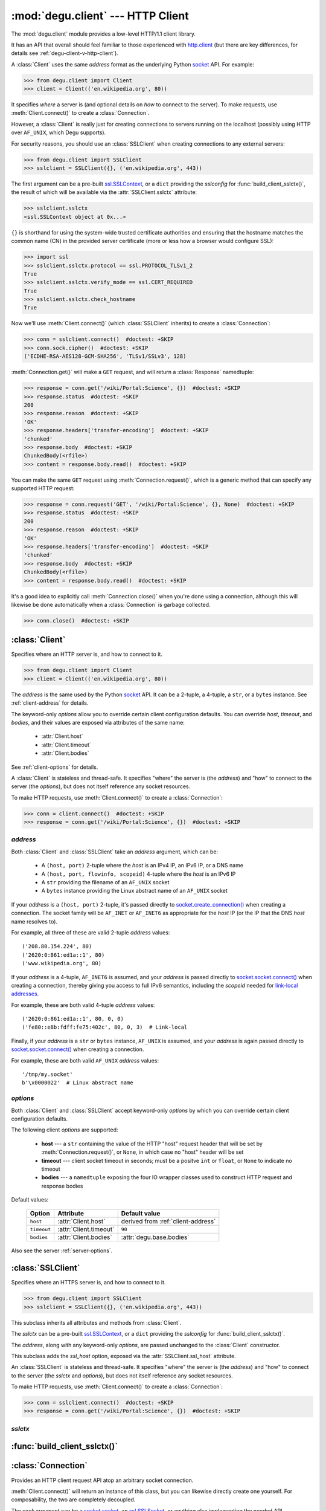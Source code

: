 :mod:`degu.client` --- HTTP Client
==================================

.. module:: degu.client
   :synopsis: Low-level HTTP client

The :mod:`degu.client` module provides a low-level HTTP/1.1 client library.

It has an API that overall should feel familiar to those experienced with
`http.client`_ (but there are key differences, for details see
:ref:`degu-client-v-http-client`).

A :class:`Client` uses the same *address* format as the underlying Python
`socket`_ API.  For example:

>>> from degu.client import Client
>>> client = Client(('en.wikipedia.org', 80))

It specifies *where* a server is (and optional details on *how* to connect to
the server).  To make requests, use :meth:`Client.connect()` to create a
:class:`Connection`.

However, a :class:`Client` is really just for creating connections to servers
running on the localhost (possibly using HTTP over ``AF_UNIX``, which Degu
supports).

For security reasons, you should use an :class:`SSLClient` when creating
connections to any external servers:

>>> from degu.client import SSLClient
>>> sslclient = SSLClient({}, ('en.wikipedia.org', 443))

The first argument can be a pre-built `ssl.SSLContext`_, or a ``dict`` providing
the *sslconfig* for :func:`build_client_sslctx()`, the result of which will be
available via the :attr:`SSLClient.sslctx` attribute:

>>> sslclient.sslctx
<ssl.SSLContext object at 0x...>

``{}`` is shorthand for using the system-wide trusted certificate authorities
and ensuring that the hostname matches the common name (CN) in the provided
server certificate (more or less how a browser would configure SSL):

>>> import ssl
>>> sslclient.sslctx.protocol == ssl.PROTOCOL_TLSv1_2
True
>>> sslclient.sslctx.verify_mode == ssl.CERT_REQUIRED
True
>>> sslclient.sslctx.check_hostname
True

Now we'll use :meth:`Client.connect()` (which :class:`SSLClient` inherits) to
create a :class:`Connection`:

>>> conn = sslclient.connect()  #doctest: +SKIP
>>> conn.sock.cipher()  #doctest: +SKIP
('ECDHE-RSA-AES128-GCM-SHA256', 'TLSv1/SSLv3', 128)

:meth:`Connection.get()` will make a ``GET`` request, and will return a
:class:`Response` namedtuple:

>>> response = conn.get('/wiki/Portal:Science', {})  #doctest: +SKIP
>>> response.status  #doctest: +SKIP
200
>>> response.reason  #doctest: +SKIP
'OK'
>>> response.headers['transfer-encoding']  #doctest: +SKIP
'chunked'
>>> response.body  #doctest: +SKIP
ChunkedBody(<rfile>)
>>> content = response.body.read()  #doctest: +SKIP

You can make the same ``GET`` request using :meth:`Connection.request()`, which
is a generic method that can specify any supported HTTP request:

>>> response = conn.request('GET', '/wiki/Portal:Science', {}, None)  #doctest: +SKIP
>>> response.status  #doctest: +SKIP
200
>>> response.reason  #doctest: +SKIP
'OK'
>>> response.headers['transfer-encoding']  #doctest: +SKIP
'chunked'
>>> response.body  #doctest: +SKIP
ChunkedBody(<rfile>)
>>> content = response.body.read()  #doctest: +SKIP

It's a good idea to explicitly call :meth:`Connection.close()` when you're done
using a connection, although this will likewise be done automatically when a
:class:`Connection` is garbage collected.

>>> conn.close()  #doctest: +SKIP


:class:`Client`
---------------

.. class:: Client(address, **options)

    Specifies where an HTTP server is, and how to connect to it.

    >>> from degu.client import Client
    >>> client = Client(('en.wikipedia.org', 80))

    The *address* is the same used by the Python `socket`_ API.  It can be a
    2-tuple, a 4-tuple, a ``str``, or a ``bytes`` instance.  See
    :ref:`client-address` for details.

    The keyword-only *options* allow you to override certain client
    configuration defaults.  You can override *host*, *timeout*, and *bodies*,
    and their values are exposed via attributes of the same name:

        * :attr:`Client.host`
        * :attr:`Client.timeout`
        * :attr:`Client.bodies`

    See :ref:`client-options` for details.

    A :class:`Client` is stateless and thread-safe.  It specifies "where" the
    server is (the *address*) and "how" to connect to the server (the
    *options*), but does not itself reference any socket resources.

    To make HTTP requests, use :meth:`Client.connect()` to create a
    :class:`Connection`:

    >>> conn = client.connect()  #doctest: +SKIP
    >>> response = conn.get('/wiki/Portal:Science', {})  #doctest: +SKIP


    .. attribute:: address

        The *address* argument provided to the constructor.

        See :ref:`client-address` for details.


    .. attribute:: options

        Keyword-only *options* provided to the constructor.

        For example:

        >>> Client(('127.0.0.1', 12345), timeout=5).options
        {'timeout': 5}

        See :ref:`client-options` for details.

    .. attribute:: host

        Value of the HTTP "host" header to be included in each request.

        If the :ref:`client-address` argument provided to the constructor was
        a 2-tuple or 4-tuple, the default value will be constructed from the
        *address*:

        >>> Client(('en.wikipedia.org', 80)).host
        'en.wikipedia.org'
        >>> Client(('192.168.1.171', 5984)).host
        '192.168.1.171:5984'
        >>> Client(('fe80::e8b:fdff:fe75:402c/64', 5984, 0, 3)).host
        '[fe80::e8b:fdff:fe75:402c/64]:5984'

        If the *address* is a ``str`` or ``bytes`` instance, this attribute
        will default to ``None``:

        >>> Client('/tmp/my.socket').host is None
        True
        >>> Client(b'\x0000022').host is None
        True

        A *host* keyword option will override the default value of for this
        attribute, regardless of the *address*:

        >>> Client(('192.168.1.171', 5984), host='example.com').host
        'example.com'
        >>> Client('/tmp/my.socket', host='example.com').host
        'example.com'

        Likewise, you can use the *host* keyword option to set this attribute to
        ``None``, regardless of the *address*:

        >>> Client(('192.168.1.171', 5984), host=None).host is None
        True
        >>> Client('/tmp/my.socket', host=None).host is None
        True

        :meth:`Client.connect()` will pass :attr:`Client.host` to the
        :class:`Connection`, and when not ``None``, :meth:`Connection.request()`
        will use this value for the "host" request header.

    .. attribute:: timeout

        The client socket timeout in seconds, or ``None`` for no timeout.

        The default is ``90`` second, but you can override this using the
        *timeout* keyword option.

        :meth:`Client.create_socket()` sets the socket timeout to
        :attr:`Client.timeout` for all new sockets it creates.

    .. attribute:: bodies

        A namedtuple exposing the IO abstraction API.

        The default is :attr:`degu.base.bodies`, but you can override this using
        the *bodies* keyword option.

    .. method:: create_socket()

        Create a new `socket.socket`_ connected to :attr:`Client.address`.

    .. method:: connect(bodies=None)

        Create a new :class:`Connection` instance.



.. _client-address:

*address*
'''''''''

Both :class:`Client` and :class:`SSLClient` take an *address* argument, which
can be:

    * A ``(host, port)`` 2-tuple where the *host* is an IPv4 IP, an IPv6 IP, or
      a DNS name

    * A ``(host, port, flowinfo, scopeid)`` 4-tuple where the *host* is an IPv6
      IP

    * A ``str`` providing the filename of an ``AF_UNIX`` socket

    * A ``bytes`` instance providing the Linux abstract name of an ``AF_UNIX``
      socket

If your *address* is a ``(host, port)``  2-tuple, it's passed directly to
`socket.create_connection()`_ when creating a connection.  The socket family
will be ``AF_INET`` or ``AF_INET6`` as appropriate for the *host* IP (or the IP
that the DNS *host* name resolves to).

For example, all three of these are valid 2-tuple *address* values::

    ('208.80.154.224', 80)
    ('2620:0:861:ed1a::1', 80)
    ('www.wikipedia.org', 80)

If your *address* is a 4-tuple, ``AF_INET6`` is assumed, and your *address* is
passed directly to `socket.socket.connect()`_ when creating a connection,
thereby giving you access to full IPv6 semantics, including the *scopeid* needed
for `link-local addresses`_.

For example, these are both valid 4-tuple *address* values::

    ('2620:0:861:ed1a::1', 80, 0, 0)
    ('fe80::e8b:fdff:fe75:402c', 80, 0, 3)  # Link-local

Finally, if your *address* is a ``str`` or ``bytes`` instance, ``AF_UNIX`` is
assumed, and your *address* is again passed directly to
`socket.socket.connect()`_ when creating a connection.

For example, these are both valid ``AF_UNIX`` *address* values::

    '/tmp/my.socket'
    b'\x0000022'  # Linux abstract name



.. _client-options:

*options*
'''''''''

Both :class:`Client` and :class:`SSLClient` accept keyword-only *options* by
which you can override certain client configuration defaults.

The following client *options* are supported:

    *   **host** --- a ``str`` containing the value of the HTTP "host"
        request header that will be set by :meth:`Connection.request()`, or
        ``None``, in which case no "host" header will be set

    *   **timeout** --- client socket timeout in seconds; must be a positve
        ``int`` or ``float``, or ``None`` to indicate no timeout

    *   **bodies** --- a ``namedtuple`` exposing the four IO wrapper classes
        used to construct HTTP request and response bodies

Default values:

    ==============  =========================  ==================================
    Option          Attribute                  Default value
    ==============  =========================  ==================================
    ``host``        :attr:`Client.host`        derived from :ref:`client-address`
    ``timeout``     :attr:`Client.timeout`     ``90``
    ``bodies``      :attr:`Client.bodies`      :attr:`degu.base.bodies`
    ==============  =========================  ==================================



Also see the server :ref:`server-options`.



:class:`SSLClient`
------------------

.. class:: SSLClient(sslctx, address, **options)

    Specifies where an HTTPS server is, and how to connect to it.

    >>> from degu.client import SSLClient
    >>> sslclient = SSLClient({}, ('en.wikipedia.org', 443))

    This subclass inherits all attributes and methods from :class:`Client`.

    The *sslctx* can be a pre-built `ssl.SSLContext`_, or a ``dict`` providing
    the *sslconfig* for :func:`build_client_sslctx()`.

    The *address*, along with any keyword-only *options*, are passed unchanged
    to the :class:`Client` constructor.

    This subclass adds the *ssl_host* option, exposed via the
    :attr:`SSLClient.ssl_host` attribute.

    An :class:`SSLClient` is stateless and thread-safe.  It specifies "where"
    the server is (the *address*) and "how" to connect to the server (the
    *sslctx* and *options*), but does not itself reference any socket resources.

    To make HTTP requests, use :meth:`Client.connect()` to create a
    :class:`Connection`:

    >>> conn = sslclient.connect()  #doctest: +SKIP
    >>> response = conn.get('/wiki/Portal:Science', {})  #doctest: +SKIP

    .. attribute:: sslctx

        The `ssl.SSLContext`_ used to wrap socket connections.

        If the *sslctx* argument provided to the contructor was a pre-built
        `ssl.SSLContext`_ instance, this attribute will contain that exact same
        instance.

        Otherwise this attribute will contain the `ssl.SSLContext`_ returned by
        :func:`build_client_sslctx()`.

    .. attribute:: ssl_host

        Value used for SNI and server certificate CN matching.

        The default value is derived from the *address* argument, but you can
        override this value using the *ssl_host* keyword option.

        If your *address* is a 2-tuple or 4-tuple, the default value will be
        the *host* portion:

        >>> SSLClient({}, ('www.wikipedia.org', 80)).ssl_host
        'www.wikipedia.org'
        >>> SSLClient({}, ('208.80.154.224', 80)).ssl_host
        '208.80.154.224'
        >>> SSLClient({}, ('2620:0:861:ed1a::1', 80, 0, 0)).ssl_host
        '2620:0:861:ed1a::1'

        Note that unlike :attr:`Client.host`, the *port* is not included.

        If your *address* is a ``str`` or a ``bytes`` instance, this value will
        default to ``None``.

        Although using SSL over ``AF_UNIX`` perhaps a bit silly, Degu does
        support this just for API completeness.

    .. method:: create_socket()

        Create a new `ssl.SSLSocket`_ connected to :attr:`Client.address`.

        This method first calls :meth:`Client.create_socket()` to create a
        `socket.socket`_, which it then wraps using
        `ssl.SSLContext.wrap_socket()`_ to produce an `ssl.SSLSocket`_.

        This method uses :attr:`SSLClient.ssl_host` for the *server_hostname*
        passed to `ssl.SSLContext.wrap_socket()`_.

        When `ssl.SSLContext.check_hostname`_ is ``True``, this is the hostname
        that will be used when matching the common name (CN) in the server
        certificate.



.. _client-sslctx:

*sslctx*
''''''''



:func:`build_client_sslctx()`
-----------------------------

.. function:: build_client_sslctx(sslconfig)

    Build an `ssl.SSLContext`_ appropriately configured for client use.
    
    This function compliments the server-side setup built with 
    :func:`degu.server.build_server_sslctx()`.

    The *sslconfig* must be a ``dict`` instance, which can be empty, or can
    contain any of the following keys:

        *   ``'check_hostname'`` --- whether to check that the server hostname
            matches the common name (CN) in its SSL certificate; this value must
            be ``True`` or ``False`` and is directly used to set the
            `ssl.SSLContext.check_hostname`_ attribute; if not provided, this
            defaults to ``True``

        *   ``'ca_file'`` and/or ``'ca_path'`` --- a ``str`` providing the path
            of the file or directory, respectively, containing the trusted CA
            certificates used to verify server certificates when making
            connections; if neither of these are provided, then the default
            system-wide CA certificates are used; also note that when neither of
            these of these are provided, ``'check_hostname'`` must be ``True``
            (if provided), as that is the only way to securely use the
            system-wide CA certificates

        *   ``'cert_file'`` and ``'key_file'`` --- a ``str`` providing the path
            of the client certificate file and the client private key file,
            respectively, by which the client can authenticate itself to the
            server

    For example, typical Degu P2P usage will use a client *sslconfig* something
    like this:

    >>> from degu.client import build_client_sslctx
    >>> sslconfig = {
    ...     'check_hostname': False,
    ...     'ca_file': '/my/server.ca',
    ...     'cert_file': '/my/client.cert',
    ...     'key_file': '/my/client.key',
    ... }
    >>> sslctx = build_client_sslctx(sslconfig)  #doctest: +SKIP

    Although you can directly build your own client-side `ssl.SSLContext`_, this
    function eliminates many potential security gotchas that can occur through
    misconfiguration.

    Opinionated security decisions this function makes:

        *   The *protocol* is unconditionally set to ``ssl.PROTOCOL_TLSv1_2``

        *   The *verify_mode* is unconditionally set to ``ssl.CERT_REQUIRED``,
            as  there are no meaningful scenarios under which the client should
            not verify server certificates

        *   The *options* unconditionally include ``ssl.OP_NO_COMPRESSION``,
            thereby preventing `CRIME-like attacks`_, and also allowing lower
            CPU usage and higher throughput on non-compressible payloads like
            media files

        *   The *ciphers* are unconditionally set to::

                'ECDHE-RSA-AES128-GCM-SHA256:ECDHE-RSA-AES256-GCM-SHA384'

            Among other things, means the Degu client will only connect to
            servers providing `perfect forward secrecy`_

    This function is also advantageous because the *sslconfig* is simple and
    easy to serialize/deserialize on its way to a new
    `multiprocessing.Process`_.  This means that your main process doesn't need
    to import any unnecessary modules or consume any unnecessary resources when
    a :class:`degu.client.SSLClient` is only needed in a subprocess.

    For unit testing and experimentation, consider using
    a :class:`degu.misc.TempPKI` instance, for example:

    >>> from degu.misc import TempPKI
    >>> pki = TempPKI()
    >>> sslctx = build_client_sslctx(pki.client_sslconfig)



:class:`Connection`
-------------------

.. class:: Connection(sock, base_headers, bodies)

    Provides an HTTP client request API atop an arbitrary socket connection. 

    :meth:`Client.connect()` will return an instance of this class, but you can
    likewise directly create one yourself.  For composability, the two are
    completely decoupled.

    The *sock* argument can be a `socket.socket`_, an `ssl.SSLSocket`_, or
    anything else implementing the needed API.

    The *base_headers* argument must be a ``dict`` providing headers that
    :meth:`Connection.request()` will include in each request, or it can be
    ``None``, which is treated the same as ``{}``.

    The *bodies* argument should be a ``namedtuple`` exposing the four standard
    wrapper classes used to construct HTTP request and response bodies.

    :meth:`Connection.request()` allows any supported HTTP request to be fully
    specified via its four arguments, which is important for reverse-proxy
    applications or similar scenarios that need to be abstracted from the
    specific HTTP request *method* being used.

    There are also shortcuts for each of the five supported HTTP request
    methods:

        *   :meth:`Connection.put()`
        *   :meth:`Connection.post()`
        *   :meth:`Connection.get()`
        *   :meth:`Connection.head()`
        *   :meth:`Connection.delete()`

    A :class:`Connection` instance is stateful  and is *not* thread-safe.

    .. attribute:: sock

        The *sock* argument passed to the constructor.

    .. attribute:: base_headers

        The *base_headers* argument passed to the constructor.

    .. attribute:: bodies

        The *bodies* argument passed to the constructor.

    .. attribute:: closed

        Will be ``True`` if the connection has been closed, otherwise ``False``.

    .. method:: close()

        Shutdown the underlying ``socket.socket`` instance.

        The socket is shutdown using ``socket.shutdown(socket.SHUT_RDWR)``,
        immediately preventing further reading from or writing to the socket.

        Once a connection is closed, no further requests can be made via that
        same connection instance.  To make subsequent requests, a new connection
        must be created with :meth:`Client.connect()`.

        After this method has been called, :attr:`Connection.closed` will be
        ``True``.

        Note that a connection is automatically closed when any unhandled
        exception occurs in :meth:`Connection.request()`, and is likewise
        automatically closed when the connection instance is garbage collected.

    .. method:: request(method, uri, headers, body)

        Make an HTTP request.

        The return value is a :class:`Response` namedtuple.

        The *method* must be ``'GET'``, ``'HEAD'``, ``'DELETE'``, ``'PUT'``, or
        ``'POST'``.

        The *uri* must be an ``str`` starting with ``'/'``, optionally including
        a query string.  For example, these are all valid *uri* values::

            /
            /foo
            /foo/bar?stuff=junk

        The *headers* must be a ``dict`` providing the request headers.  All
        header names (keys) must be lowercase.

        The *body* can be:

            ==================================  ========  ================
            Type                                Encoding  Source object
            ==================================  ========  ================
            ``None``                            *n/a*     *n/a*
            ``bytes``                           Length    *n/a*
            ``bytearray``                       Length    *n/a*
            :class:`degu.base.Body`             Length    File-like object
            :class:`degu.base.BodyIter`         Length    An iterable
            :class:`degu.base.ChunkedBody`      Chunked   File-like object
            :class:`degu.base.ChunkedBodyIter`  Chunked   An iterable
            ==================================  ========  ================

        Note that the *body* must be ``None`` when the *method* is ``'GET'``,
        ``'HEAD'``, or ``'DELETE'``.

        If you want your request body to be directly uploaded from a regular
        file, simply wrap it in a :class:`degu.base.Body` (or whatever
        equivalent class is exposed)  It will be uploaded
        from the current seek position in the file up to the specified
        *content_length*.  For example, this will upload 76 bytes from the data
        slice ``[1700:1776]``:

        >>> from degu.client import Client
        >>> from degu.base import Body
        >>> client = Client(('127.0.0.1', 56789))
        >>> conn = client.connect()  #doctest: +SKIP
        >>> fp = open('/my/file', 'rb')  #doctest: +SKIP
        >>> fp.seek(1700)  #doctest: +SKIP
        >>> body = Body(fp, 76)  #doctest: +SKIP
        >>> response = conn.request('POST', '/foo', {}, body)  #doctest: +SKIP

    .. method:: put(uri, headers, body)

        Shortcut for ``PUT`` requests.

        This calls :meth:`Connection.request()` with a *method* of ``'PUT'``.

        These two are equivalent:

        >>> response = conn.put(uri, headers, body)  #doctest: +SKIP
        >>> response = conn.request('PUT', uri, headers, body)  #doctest: +SKIP

    .. method:: post(uri, headers, body)

        Shortcut for ``POST`` requests.

        This calls :meth:`Connection.request()` with a *method* of ``'POST'``.

        These two are equivalent:

        >>> response = conn.post(uri, headers, body)  #doctest: +SKIP
        >>> response = conn.request('POST', uri, headers, body)  #doctest: +SKIP

    .. method:: get(uri, headers)

        Shortcut for ``GET`` requests.

        This calls :meth:`Connection.request()` with a *method* of ``'GET'``,
        and a *body* of ``None``.

        These two are equivalent:

        >>> response = conn.get(uri, headers)  #doctest: +SKIP
        >>> response = conn.request('GET', uri, headers, None)  #doctest: +SKIP

    .. method:: head(uri, headers)

        Shortcut for ``HEAD`` requests.

        This calls :meth:`Connection.request()` with a *method* of ``'HEAD'``,
        and a *body* of ``None``.

        These two are equivalent:

        >>> response = conn.head(uri, headers)  #doctest: +SKIP
        >>> response = conn.request('HEAD', uri, headers, None)  #doctest: +SKIP

    .. method:: delete(uri, headers)

        Shortcut for ``DELETE`` requests.

        This calls :meth:`Connection.request()` with a *method* of ``'DELETE'``,
        and a *body* of ``None``.

        These two are equivalent:

        >>> response = conn.delete(uri, headers)  #doctest: +SKIP
        >>> response = conn.request('DELETE', uri, headers, None)  #doctest: +SKIP



:class:`Response`
-----------------

.. class:: Response(status, reason, headers, body)

    HTTP response nametuple returned by :meth:`Connection.request()`.

    For example, :meth:`Connection.request()` might return something like this:

    >>> from degu.client import Response
    >>> Response(200, 'OK', {}, None)
    Response(status=200, reason='OK', headers={}, body=None)

    Note that as a namedtuple, :class:`Response` doesn't do any type checking or
    argument validation itself.  The nature of the following attributes relies
    solely on the behavior of :meth:`Connection.request()`:

    .. attribute :: status

        The HTTP response status from the server.

        This will be an ``int`` such that::

            100 <= status <= 599

    .. attribute :: reason

        The HTTP response reason from the server.

        This will be an ``str`` like ``'OK'`` or ``'Not Found'``.

    .. attribute :: headers

        The HTTP response headers from the server.

        This will be a ``dict`` instance, possibly empty.  The keys will all be
        lowercase normalized using ``str.casefold()``, regardless how they were
        returned by the server.

    .. attribute :: body

        The HTTP response body from the server.

        If no response body was returned, this will be ``None``.  Otherwise,
        this will be either a :class:`degu.base.Body` or
        :class:`degu.base.ChunkedBody` instance.



.. _high-level-client-API:

High-level client APIs
----------------------

:mod:`degu.client` aims to be as high-level as possible while still being
completely generic.  As such, the Degu client API is quite low-level.

Rather than trying to build a *moderately* high-level API (at the expense of
being truly universal), the preferred Degu pattern is:

    1.  Use the low-level, generic Degu client API whenever reasonable

    2.  Otherwise use Degu as a building block for *extremely* high-level,
        domain-specific wrappers that exactly capture a specific pattern without
        having to make any compromises for the sake of generality

An application might use a number of these high-level, domain-specific wrappers,
each to capture one of a number of specialized use-cases.

The recommended way to implement such a high-level wrapper is modeled after the
`io`_ module in the Python standard library.

The Degu equivalent of the *Raw I/O* layer in the `io`_ module is provided by
the "raw" client classes (:class:`Client` and :class:`SSLClient`), plus the
"raw" connection class (:class:`Connection`).

It's best to implement your high-level, domain-specific API as a pair of classes
that wrap these raw objects.  Such wrappers are the Degu equivalent of the
high-level *Text I/O* and *Binary I/O* layers in the `io`_ module.

Your client wrapper should take the raw client object as its first argument, and
should implement an equivalent to :meth:`Client.connect()`:

>>> class MyClient:
...     def __init__(self, client):
...         self.client = client
... 
...     def connect(self, bodies=None):
...         conn = self.client.connect(bodies=bodies)
...         return MyConnection(conn)
...

(Note that such a wrapper is completely abstracted from how its *client*
argument was constructed.  The *client* could be a :class:`Client`, an
:class:`SSLClient`, or any other object providing the needed API.)

Your connection wrapper should take the raw connection object as its first
argument, and should implement an equivalent to :attr:`Connection.closed` and
:meth:`Connection.close()`:

>>> class MyConnection:
...     def __init__(self, conn):
...         self.conn = conn
... 
...     @property
...     def closed(self):
...         return self.conn.closed
... 
...     def close(self):
...         return self.conn.close()
... 
...     def request(method, uri, headers, body):
...         response = self.conn.request(method, uri, headers, body)
...         if not (200 <= response.status <= 299):
...             raise Exception(
...                 '{:d} {}'.format(response.status, response.reason)
...             )
...         return response
... 
...     def put(self, uri, headers, body):
...         return self.request('PUT', uri, headers, body)
... 
...     def post(self, uri, headers, body):
...         return self.request('POST', uri, headers, body)
... 
...     def get(self, uri, headers):
...         return self.request('GET', uri, headers, None)
... 
...     def head(self, uri, headers):
...         return self.request('HEAD', uri, headers, None)
... 
...     def delete(self, uri, headers):
...         return self.request('DELETE', uri, headers, None)
... 

The ``MyConnection.request()`` method above demonstrates a feature that can be
extremely useful for the end-point client consumer: automatically raising an
exception when the request didn't return a ``2xx`` HTTP response status.

But it likewise demonstrates why even this seemingly innocent high-level
behavior is totally inappropriate for the generic Degu client API.  When
implementing a reverse-proxy, a central focus for Degu, you want to simply relay
the upstream HTTP response without transformation or interpretation.



.. _degu-client-v-http-client:

Degu vs. ``http.client``
------------------------

:mod:`degu.client` is heavily inspired by the `http.client`_ module in the
Python standard library.

Here's a summary of how :mod:`degu.client` differs from `http.client`_, and some
rationale for why Degu took a different approach in each case.

**Specifying "where" the server is**

Degu specifies the target server via the exact *address* argument used by the
underlying Python `socket`_ API.  This allows Degu to fully expose IPv6 address
semantics, including the *scopeid* needed for `link-local addresses`_, and also
allows Degu to transparently support HTTP over ``AF_UNIX``.

Consider the `HTTPConnection`_ vs. :class:`Client` constructors::

    # http.client:
    HTTPConnection(host, port=None, timeout=None, source_address=None)

    # degu.client:
    Client(address, **options)

For example, here's how to use `http.client`_ to specify the server by DNS name,
IPv4 IP, and IPv6 IP:

>>> from http.client import HTTPConnection
>>> client = HTTPConnection('www.wikipedia.org', 80)
>>> client = HTTPConnection('208.80.154.224', 80)
>>> client = HTTPConnection('2620:0:861:ed1a::1', 80)

And here's the equivalent using :mod:`degu.client`:

>>> from degu.client import Client
>>> client = Client(('www.wikipedia.org', 80))
>>> client = Client(('208.80.154.224', 80))
>>> client = Client(('2620:0:861:ed1a::1', 80))  # As 2-tuple
>>> client = Client(('2620:0:861:ed1a::1', 80, 0, 0))  # As 4-tuple

But here are some :mod:`degu.client` examples that aren't possible with
`http.client`_:

>>> client = Client(('fe80::e8b:fdff:fe75:402c', 80, 0, 3))  # IPv6 link-local
>>> client = Client('/tmp/my.socket')  # AF_UNIX
>>> client = Client(b'\x0000022')  # AF_UNIX

(Read about the Client :ref:`client-address` argument for more details.)

**Specifying "how" to connect to the server**

Again, consider the `HTTPConnection`_ vs. :class:`Client` constructors::

    # http.client:
    HTTPConnection(host, port=None, timeout=None, source_address=None)

    # degu.client:
    Client(address, **options)


**Connections**

`HTTPConnection`_ is rather overloaded because it is really *two* types of
objects (from two different problem domains) entangled into one:

    1.  A server specification object ("where" the server is and "how" to create
        connections to it)

    2.  A connection object (a specific TCP connection created according to the
        "where" and "how")

An `HTTPConnection`_ instance itself acts as the connection object for the
current TCP connection (when there is one).  Although you can create, use, and
close any number of TCP connections sequentially, one after the other, you
cannot create multiple, *concurrent* TCP connections without creating multiple,
concurrent `HTTPConnection`_ instances.

For example:

>>> client = HTTPConnection('en.wikipedia.org', 80)
>>> # 1st connection:
>>> client.connect()  #doctest: +SKIP
>>> client.request('GET', '/wiki/Main_Page', None, {})  #doctest: +SKIP
>>> response = client.getresponse()  #doctest: +SKIP
>>> page1 = response.read()  #doctest: +SKIP
>>> client.close()  #doctest: +SKIP
>>> # 2nd connection:
>>> client.connect()  #doctest: +SKIP
>>> client.request('GET', '/wiki/Portal:Science', None, {})  #doctest: +SKIP
>>> response = client.getresponse()  #doctest: +SKIP
>>> page2 = response.read()  #doctest: +SKIP
>>> client.close()  #doctest: +SKIP

(And the same goes for `HTTPSConnection`_.)

In contrast, Degu decouples this and uses an independent type of object for
each problem domain:

    1. Server specification object --- :class:`Client` or :class:`SSLClient`

    2. Connection object --- :class:`Connection`

Degu allows you to create an arbitrary number of concurrent connection objects
from the same server specification object.

For example:

>>> client = Client(('en.wikipedia.org', 80))
>>> # Two concurrent connections:
>>> conn1 = client.connect()  #doctest: +SKIP
>>> conn2 = client.connect()  #doctest: +SKIP
>>> response1 = conn1.request('GET', '/wiki/Main_Page', {}, None)  #doctest: +SKIP
>>> response2 = conn2.request('GET', '/wiki/Portal:Science', {}, None)  #doctest: +SKIP
>>> page1 = response1.body.read()  #doctest: +SKIP
>>> page2 = response2.body.read()  #doctest: +SKIP
>>> conn1.close()  #doctest: +SKIP
>>> conn2.close()  #doctest: +SKIP



.. _`http.client`: https://docs.python.org/3/library/http.client.html
.. _`HTTPConnection`: https://docs.python.org/3/library/http.client.html#http.client.HTTPConnection
.. _`HTTPSConnection`: https://docs.python.org/3/library/http.client.html#http.client.HTTPSConnection

.. _`socket.create_connection()`: https://docs.python.org/3/library/socket.html#socket.create_connection
.. _`socket.socket.connect()`: https://docs.python.org/3/library/socket.html#socket.socket.connect
.. _`link-local addresses`: https://en.wikipedia.org/wiki/Link-local_address#IPv6
.. _`HTTP/1.1`: http://www.w3.org/Protocols/rfc2616/rfc2616.html
.. _`Apache 2.4`: https://httpd.apache.org/docs/2.4/
.. _`CRIME-like attacks`: http://en.wikipedia.org/wiki/CRIME
.. _`perfect forward secrecy`: http://en.wikipedia.org/wiki/Forward_secrecy
.. _`multiprocessing.Process`: https://docs.python.org/3/library/multiprocessing.html#multiprocessing.Process

.. _`ssl.SSLContext`: https://docs.python.org/3/library/ssl.html#ssl-contexts
.. _`ssl.SSLContext.check_hostname`: https://docs.python.org/3/library/ssl.html#ssl.SSLContext.check_hostname
.. _`ssl.SSLContext.wrap_socket()`: https://docs.python.org/3/library/ssl.html#ssl.SSLContext.wrap_socket

.. _`socket`: https://docs.python.org/3/library/socket.html
.. _`socket.socket`: https://docs.python.org/3/library/socket.html#socket-objects
.. _`ssl.SSLSocket`: https://docs.python.org/3/library/ssl.html#ssl-sockets

.. _`io`: https://docs.python.org/3/library/io.html
